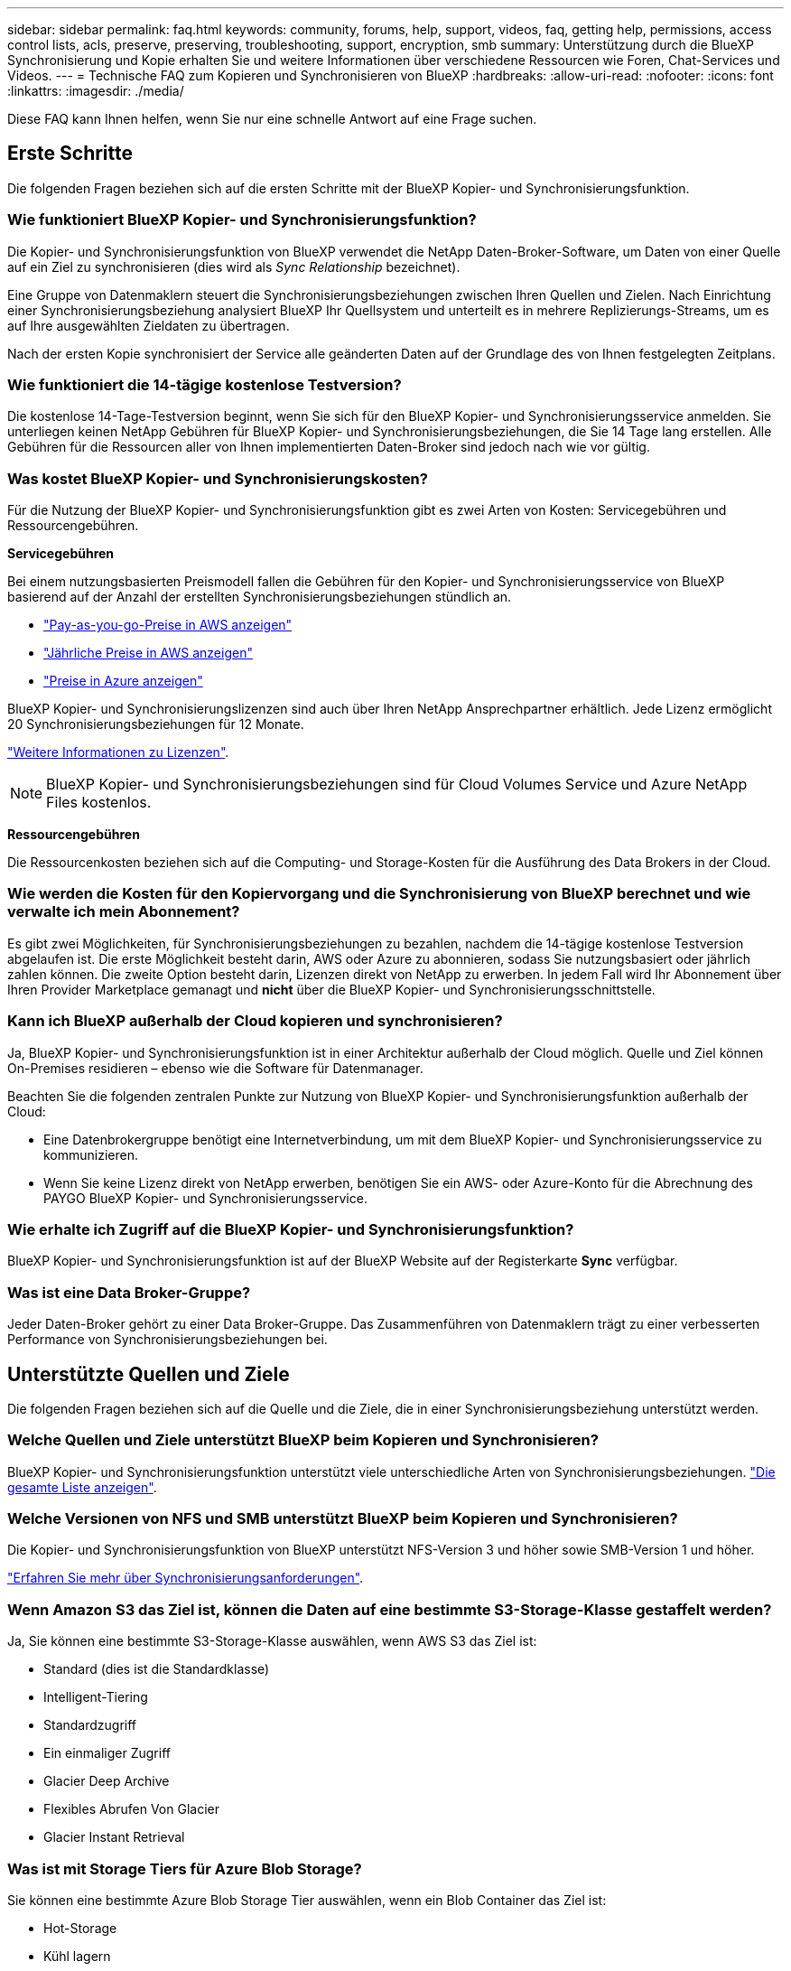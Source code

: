 ---
sidebar: sidebar 
permalink: faq.html 
keywords: community, forums, help, support, videos, faq, getting help, permissions, access control lists, acls, preserve, preserving, troubleshooting, support, encryption, smb 
summary: Unterstützung durch die BlueXP Synchronisierung und Kopie erhalten Sie und weitere Informationen über verschiedene Ressourcen wie Foren, Chat-Services und Videos. 
---
= Technische FAQ zum Kopieren und Synchronisieren von BlueXP
:hardbreaks:
:allow-uri-read: 
:nofooter: 
:icons: font
:linkattrs: 
:imagesdir: ./media/


[role="lead"]
Diese FAQ kann Ihnen helfen, wenn Sie nur eine schnelle Antwort auf eine Frage suchen.



== Erste Schritte

Die folgenden Fragen beziehen sich auf die ersten Schritte mit der BlueXP Kopier- und Synchronisierungsfunktion.



=== Wie funktioniert BlueXP Kopier- und Synchronisierungsfunktion?

Die Kopier- und Synchronisierungsfunktion von BlueXP verwendet die NetApp Daten-Broker-Software, um Daten von einer Quelle auf ein Ziel zu synchronisieren (dies wird als _Sync Relationship_ bezeichnet).

Eine Gruppe von Datenmaklern steuert die Synchronisierungsbeziehungen zwischen Ihren Quellen und Zielen. Nach Einrichtung einer Synchronisierungsbeziehung analysiert BlueXP Ihr Quellsystem und unterteilt es in mehrere Replizierungs-Streams, um es auf Ihre ausgewählten Zieldaten zu übertragen.

Nach der ersten Kopie synchronisiert der Service alle geänderten Daten auf der Grundlage des von Ihnen festgelegten Zeitplans.



=== Wie funktioniert die 14-tägige kostenlose Testversion?

Die kostenlose 14-Tage-Testversion beginnt, wenn Sie sich für den BlueXP Kopier- und Synchronisierungsservice anmelden. Sie unterliegen keinen NetApp Gebühren für BlueXP Kopier- und Synchronisierungsbeziehungen, die Sie 14 Tage lang erstellen. Alle Gebühren für die Ressourcen aller von Ihnen implementierten Daten-Broker sind jedoch nach wie vor gültig.



=== Was kostet BlueXP Kopier- und Synchronisierungskosten?

Für die Nutzung der BlueXP Kopier- und Synchronisierungsfunktion gibt es zwei Arten von Kosten: Servicegebühren und Ressourcengebühren.

*Servicegebühren*

Bei einem nutzungsbasierten Preismodell fallen die Gebühren für den Kopier- und Synchronisierungsservice von BlueXP basierend auf der Anzahl der erstellten Synchronisierungsbeziehungen stündlich an.

* https://aws.amazon.com/marketplace/pp/B01LZV5DUJ["Pay-as-you-go-Preise in AWS anzeigen"^]
* https://aws.amazon.com/marketplace/pp/B06XX5V3M2["Jährliche Preise in AWS anzeigen"^]
* https://azuremarketplace.microsoft.com/en-us/marketplace/apps/netapp.cloud-sync-service?tab=PlansAndPrice["Preise in Azure anzeigen"^]


BlueXP Kopier- und Synchronisierungslizenzen sind auch über Ihren NetApp Ansprechpartner erhältlich. Jede Lizenz ermöglicht 20 Synchronisierungsbeziehungen für 12 Monate.

link:concept-licensing.html["Weitere Informationen zu Lizenzen"].


NOTE: BlueXP Kopier- und Synchronisierungsbeziehungen sind für Cloud Volumes Service und Azure NetApp Files kostenlos.

*Ressourcengebühren*

Die Ressourcenkosten beziehen sich auf die Computing- und Storage-Kosten für die Ausführung des Data Brokers in der Cloud.



=== Wie werden die Kosten für den Kopiervorgang und die Synchronisierung von BlueXP berechnet und wie verwalte ich mein Abonnement?

Es gibt zwei Möglichkeiten, für Synchronisierungsbeziehungen zu bezahlen, nachdem die 14-tägige kostenlose Testversion abgelaufen ist. Die erste Möglichkeit besteht darin, AWS oder Azure zu abonnieren, sodass Sie nutzungsbasiert oder jährlich zahlen können. Die zweite Option besteht darin, Lizenzen direkt von NetApp zu erwerben. In jedem Fall wird Ihr Abonnement über Ihren Provider Marketplace gemanagt und *nicht* über die BlueXP Kopier- und Synchronisierungsschnittstelle.



=== Kann ich BlueXP außerhalb der Cloud kopieren und synchronisieren?

Ja, BlueXP Kopier- und Synchronisierungsfunktion ist in einer Architektur außerhalb der Cloud möglich. Quelle und Ziel können On-Premises residieren – ebenso wie die Software für Datenmanager.

Beachten Sie die folgenden zentralen Punkte zur Nutzung von BlueXP Kopier- und Synchronisierungsfunktion außerhalb der Cloud:

* Eine Datenbrokergruppe benötigt eine Internetverbindung, um mit dem BlueXP Kopier- und Synchronisierungsservice zu kommunizieren.
* Wenn Sie keine Lizenz direkt von NetApp erwerben, benötigen Sie ein AWS- oder Azure-Konto für die Abrechnung des PAYGO BlueXP Kopier- und Synchronisierungsservice.




=== Wie erhalte ich Zugriff auf die BlueXP Kopier- und Synchronisierungsfunktion?

BlueXP Kopier- und Synchronisierungsfunktion ist auf der BlueXP Website auf der Registerkarte *Sync* verfügbar.



=== Was ist eine Data Broker-Gruppe?

Jeder Daten-Broker gehört zu einer Data Broker-Gruppe. Das Zusammenführen von Datenmaklern trägt zu einer verbesserten Performance von Synchronisierungsbeziehungen bei.



== Unterstützte Quellen und Ziele

Die folgenden Fragen beziehen sich auf die Quelle und die Ziele, die in einer Synchronisierungsbeziehung unterstützt werden.



=== Welche Quellen und Ziele unterstützt BlueXP beim Kopieren und Synchronisieren?

BlueXP Kopier- und Synchronisierungsfunktion unterstützt viele unterschiedliche Arten von Synchronisierungsbeziehungen. link:reference-supported-relationships.html["Die gesamte Liste anzeigen"].



=== Welche Versionen von NFS und SMB unterstützt BlueXP beim Kopieren und Synchronisieren?

Die Kopier- und Synchronisierungsfunktion von BlueXP unterstützt NFS-Version 3 und höher sowie SMB-Version 1 und höher.

link:reference-requirements.html["Erfahren Sie mehr über Synchronisierungsanforderungen"].



=== Wenn Amazon S3 das Ziel ist, können die Daten auf eine bestimmte S3-Storage-Klasse gestaffelt werden?

Ja, Sie können eine bestimmte S3-Storage-Klasse auswählen, wenn AWS S3 das Ziel ist:

* Standard (dies ist die Standardklasse)
* Intelligent-Tiering
* Standardzugriff
* Ein einmaliger Zugriff
* Glacier Deep Archive
* Flexibles Abrufen Von Glacier
* Glacier Instant Retrieval




=== Was ist mit Storage Tiers für Azure Blob Storage?

Sie können eine bestimmte Azure Blob Storage Tier auswählen, wenn ein Blob Container das Ziel ist:

* Hot-Storage
* Kühl lagern




=== Unterstützen Sie Google Cloud Storage Tiers?

Ja, Sie können eine bestimmte Storage-Klasse auswählen, wenn ein Google Cloud Storage-Bucket Ziel ist:

* Standard
* Nearline
* Coldline
* Archivierung




== Netzwerkbetrieb

Die folgenden Fragen beziehen sich auf Netzwerkanforderungen für die BlueXP Kopier- und Synchronisierungsfunktion.



=== Was sind die Netzwerkanforderungen an die BlueXP Kopier- und Synchronisierungsfunktion?

Für die BlueXP Kopier- und Synchronisierungsumgebung muss eine Daten-Broker-Gruppe über das ausgewählte Protokoll oder die Objekt-Storage-API (Amazon S3, Azure Blob, IBM Cloud Objekt-Storage) mit der Quelle und dem Ziel verbunden sein.

Darüber hinaus benötigt eine Datenbrokergruppe eine Outbound-Internetverbindung über Port 443, damit sie mit dem BlueXP Kopier- und Synchronisierungsservice kommunizieren und einige andere Services und Repositorys kontaktieren kann.

Weitere Informationen link:reference-networking.html["Netzwerkanforderungen prüfen"].



=== Kann ich einen Proxy-Server mit dem Daten-Broker verwenden?

Ja.

Die Kopier- und Synchronisierungsfunktion von BlueXP unterstützt Proxyserver mit oder ohne grundlegende Authentifizierung. Wenn Sie einen Proxyserver angeben, wenn Sie einen Datenmanager bereitstellen, wird der gesamte HTTP- und HTTPS-Datenverkehr vom Datenmanager über den Proxy weitergeleitet. Beachten Sie, dass nicht-HTTP-Datenverkehr wie NFS oder SMB nicht über einen Proxy-Server weitergeleitet werden können.

Die einzige Einschränkung für Proxy-Server besteht in der Nutzung der Verschlüsselung von Daten während der Übertragung mit einer NFS- oder Azure NetApp Files-Synchronisierungsbeziehung. Die verschlüsselten Daten werden über HTTPS gesendet und sind nicht über einen Proxy-Server routingfähig.



== Datensynchronisierung

Die folgenden Fragen beziehen sich auf die Funktionsweise der Datensynchronisierung.



=== Wie oft erfolgt die Synchronisierung?

Der Standardzeitplan ist für die tägliche Synchronisierung festgelegt. Nach der ersten Synchronisierung können Sie:

* Ändern Sie den Synchronisierungszeitplan auf die gewünschte Anzahl von Tagen, Stunden oder Minuten
* Deaktivieren Sie den Synchronisierungszeitplan
* Synchronisierungszeitplan löschen (keine Daten verloren; nur die Synchronisierungsbeziehung wird entfernt)




=== Wie ist der Mindestsynchronisierungszeitplan?

Sie können eine Beziehung planen, um Daten bis zu alle 1 Minute zu synchronisieren.



=== Wird der Daten-Broker erneut versucht, wenn eine Datei nicht synchronisiert wird? Oder wird das Zeitlimit überschritten?

Eine Datenmaklergruppe hat kein Timeout, wenn eine einzelne Datei nicht übertragen werden kann. Stattdessen versucht die Gruppe des Datenmakers 3 Mal erneut, bevor die Datei übersprungen wird. Der Wiederholungswert kann in den Einstellungen für eine Synchronisierungsbeziehung konfiguriert werden.

link:task-managing-relationships.html#changing-the-settings-for-a-sync-relationship["Hier erfahren Sie, wie Sie die Einstellungen für eine Synchronisierungsbeziehung ändern"].



=== Was ist, wenn ich einen sehr großen Datensatz habe?

Wenn ein einzelnes Verzeichnis 600,000 oder mehr Dateien enthält, mailto:ng-cloudsync-support@netapp.com[kontaktieren Sie uns], damit wir Ihnen bei der Konfiguration der Datenvermittler-Gruppe helfen können, die Nutzlast zu behandeln. Unter Umständen müssen wir der Data Broker-Gruppe zusätzlichen Speicher hinzufügen.

Beachten Sie, dass die Gesamtanzahl der Dateien im Bereitstellungspunkt nicht begrenzt ist. Der zusätzliche Speicher ist für große Verzeichnisse mit 600,000 Dateien oder mehr erforderlich, unabhängig von deren Ebene in der Hierarchie (Top-Verzeichnis oder Unterverzeichnis).



== Sicherheit

Die folgenden Fragen zur Sicherheit.



=== Ist das Kopieren und Synchronisieren von BlueXP sicher?

Ja. Die gesamte Networking-Konnektivität des BlueXP Kopier- und Synchronisierungsservice wird auf Basis von ausgeführt https://aws.amazon.com/sqs/["Amazon Simple Queue Service (SQS)"^].

Die gesamte Kommunikation zwischen der Daten-Broker-Gruppe und Amazon S3, Azure Blob, Google Cloud Storage und IBM Cloud Object Storage erfolgt über das HTTPS-Protokoll.

Bei Verwendung von BlueXP Kopier- und Synchronisierungsfunktion mit On-Premises-Systemen (Quelle oder Ziel) sind hier einige empfohlene Konnektivitätsoptionen zu finden:

* Eine AWS Direct Connect-, Azure ExpressRoute- oder Google Cloud Interconnect-Verbindung, die nicht über das Internet geroutet wird (und nur mit den von Ihnen angegebenen Cloud-Netzwerken kommunizieren kann)
* Eine VPN-Verbindung zwischen Ihrem lokalen Gateway-Gerät und Ihren Cloud-Netzwerken
* Für eine besonders sichere Datenübertragung mit S3-Buckets, Azure Blob Storage oder Google Cloud Storage kann ein Amazon Private S3 Endpoint, Azure Virtual Network Service-Endpunkte oder Private Google Access eingerichtet werden.


Bei jeder dieser Methoden wird eine sichere Verbindung zwischen Ihren lokalen NAS-Servern und einer BlueXP Datenbrokergruppe für die Kopie und Synchronisierung aufgebaut.



=== Werden die Daten durch die BlueXP Kopier- und Synchronisierungsfunktion verschlüsselt?

* Die BlueXP Kopier- und Synchronisierungsfunktion unterstützt die Verschlüsselung von aktiven Daten zwischen Quell- und Ziel-NFS-Servern. link:task-nfs-encryption.html["Weitere Informationen ."].
* Bei SMB unterstützt das Kopieren und Synchronisieren von BlueXP die serverseitigen verschlüsselten SMB 3.0- und 3.11-Daten. Durch das Kopieren und Synchronisieren von BlueXP werden die verschlüsselten Daten von der Quelle zum Ziel kopiert, wo die Daten verschlüsselt bleiben.
+
Die Kopier- und Synchronisierungsfunktion von BlueXP kann SMB-Daten nicht selbst verschlüsseln.

* Wenn ein Amazon S3-Bucket in einer Synchronisierungsbeziehung das Ziel ist, hat der Kunde die Wahl, ob die Datenverschlüsselung mittels AWS KMS-Verschlüsselung oder AES-256-Verschlüsselung aktiviert werden soll.
* Wenn ein Google Storage-Bucket das Ziel in einer Synchronisierungsbeziehung ist, können Sie wählen, ob Sie den standardmäßigen, von Google gemanagten Verschlüsselungsschlüssel oder Ihren eigenen KMS-Schlüssel verwenden möchten.




== Berechtigungen

Die folgenden Fragen beziehen sich auf Datenberechtigungen.



=== Werden SMB-Datenberechtigungen mit dem Zielspeicherort synchronisiert?

Sie können die BlueXP Kopie und Synchronisierung einrichten, um Zugriffssteuerungslisten (Access Control Lists, ACLs) zwischen einer Quell-SMB-Freigabe und einer Ziel-SMB-Freigabe sowie von einer Quell-SMB-Freigabe bis hin zu Objekt-Storage (außer ONTAP S3) beizubehalten.


NOTE: Die BlueXP Kopier- und Synchronisierungsfunktion unterstützt nicht das Kopieren von ACLs vom Objekt-Storage auf SMB-Freigaben.

link:task-copying-acls.html["Lesen Sie, wie Sie ACLs zwischen SMB-Freigaben kopieren"].



=== Werden NFS-Datenberechtigungen mit dem Zielspeicherort synchronisiert?

BlueXP kopiert und synchronisiert automatisch NFS-Berechtigungen zwischen NFS-Servern wie folgt:

* NFS-Version 3: BlueXP kopiert und synchronisiert die Berechtigungen und den Eigentümer der Benutzergruppe.
* NFS-Version 4: BlueXP kopiert und synchronisiert die ACLs.




== Objekt-Storage-Metadaten



=== Welche Arten von synchronen Beziehungen bewahren die Objekt-Storage-Metadaten?

BlueXP Kopier- und Synchronisierungskopien von Objekt-Storage-Metadaten aus der Quelle für die folgenden Arten von Synchronisierungsbeziehungen zum Ziel:

* Amazon S3 -> Amazon S3 ^1^
* Amazon S3 -> StorageGRID
* StorageGRID -> Amazon S3
* StorageGRID -> StorageGRID
* StorageGRID -> Google Cloud Storage
* Google Cloud Storage -> StorageGRID ^1^
* Google Cloud Storage -> IBM Cloud Object Storage ^1^
* Google Cloud Storage -> Amazon S3 ^1^
* Amazon S3 -> Google Cloud Storage
* IBM Cloud Object Storage -> Google Cloud Storage
* StorageGRID -> IBM Cloud Object Storage
* IBM Cloud Object Storage -> StorageGRID
* IBM Cloud Object Storage -> IBM Cloud Object Storage


^1^ für diese Synchronisierungsbeziehungen müssen Sie es durchführen link:task-creating-relationships.html["Aktivieren Sie die Einstellung Kopieren für Objekte, wenn Sie die Synchronisierungsbeziehung erstellen"].



=== Welche Arten von Metadaten werden während der Synchronisierung repliziert, wobei NFS oder SMB die Quelle sind?

Metadaten wie Benutzer-ID, Änderungszeit, Zugriffszeit und GID werden standardmäßig repliziert. Benutzer können ACL von CIFS replizieren, indem sie sie bei der Erstellung einer Synchronisierungsbeziehung als erforderlich markieren.



== Leistung

Die folgenden Fragen beziehen sich auf die Performance der BlueXP Kopier- und Synchronisierungsvorgänge.



=== Was stellt die Fortschrittsanzeige für eine Synchronisierungsbeziehung dar?

Die Synchronisationsbeziehung zeigt den Durchsatz des Netzwerkadapters der Gruppe des Daten-Brokers. Wenn Sie die Synchronisierungsleistung durch die Verwendung mehrerer Datenmakler beschleunigen, ist der Durchsatz die Summe des gesamten Datenverkehrs. Dieser Durchsatz wird alle 20 Sekunden aktualisiert.



=== Ich habe Performance-Probleme. Können wir die Anzahl der gleichzeitigen Übertragungen begrenzen?

Wenn Sie sehr große Dateien haben (mehrere TIBS pro), kann es lange dauern, bis der Transfer-Prozess abgeschlossen ist, und die Leistung kann beeinträchtigt werden.

Die Begrenzung der Anzahl gleichzeitiger Übertragungen kann hilfreich sein. Mailto:ng-cloudsync-support@netapp.com[Hilfe anfordern].



=== Warum ist die Performance mit Azure NetApp Files niedrig?

Wenn Sie Daten mit oder von Azure NetApp Files synchronisieren, können Ausfälle und Performance-Probleme auftreten, sobald das Service-Level der Festplatte Standard ist.

Ändern Sie den Service-Level auf Premium oder Ultra, um die Synchronisationsperformance zu verbessern.

https://docs.microsoft.com/en-us/azure/azure-netapp-files/azure-netapp-files-service-levels#throughput-limits["Erfahren Sie mehr über Azure NetApp Files Service-Level und Durchsatz"^].



=== Warum erhalte ich mit Cloud Volumes Service für AWS eine geringe Performance?

Wenn Sie Daten mit einem oder von einem Cloud-Volume synchronisieren, treten möglicherweise Fehler und Performance-Probleme auf, wenn die Performance für das Cloud-Volume Standard ist.

Ändern Sie den Service-Level in "Premium" oder "Extreme", um die Synchronisierungsleistung zu erhöhen.



=== Wie viele Datenvermittler werden in einer Gruppe benötigt?

Wenn Sie eine neue Beziehung erstellen, beginnen Sie mit einem einzelnen Datenmanager in einer Gruppe (es sei denn, Sie haben einen vorhandenen Datenvermittler ausgewählt, der zu einer beschleunigten Synchronisierungsbeziehung gehört). In vielen Fällen kann ein einzelner Daten-Broker die Performance-Anforderungen für eine Synchronisierungsbeziehung erfüllen. Wenn dies nicht der Fall ist, können Sie die Sync-Performance beschleunigen, indem Sie der Gruppe zusätzliche Datenvermittler hinzufügen. Sie sollten jedoch zunächst andere Faktoren prüfen, die sich auf die Synchronisierungsleistung auswirken können.

Mehrere Faktoren können die Datenübertragungsleistung beeinflussen. Die Gesamt-Sync-Performance kann durch Netzwerkbandbreite, Latenz und Netzwerktopologie sowie die VM-Spezifikationen des Data Brokers und die Performance des Storage-Systems beeinträchtigt werden. Ein einzelner Daten-Broker kann beispielsweise in einer Gruppe 100 MB/s erreichen, während der Festplattendurchsatz auf dem Ziel möglicherweise nur 64 MB/s zulässt Folglich versucht die Gruppe des Daten-Brokers, die Daten zu kopieren, doch kann das Ziel die Performance der Gruppe des Daten-Brokers nicht erreichen.

Überprüfen Sie also die Performance Ihres Netzwerks und den Festplattendurchsatz auf dem Ziel.

Anschließend können Sie die Synchronisierung beschleunigen, indem Sie einer Gruppe weitere Datenvermittler hinzufügen, um die Last dieser Beziehung zu teilen. link:task-managing-relationships.html#accelerating-sync-performance["Erfahren Sie, wie Sie die synchrone Performance beschleunigen"].



== Dinge löschen

Die folgenden Fragen beziehen sich auf das Löschen von Synchronisierungsbeziehungen und -daten aus Quellen und Zielen.



=== Was geschieht, wenn ich meine BlueXP Kopier- und Synchronisierungsbeziehung lösche?

Durch das Löschen einer Beziehung werden alle zukünftigen Daten synchronisiert und die Zahlung wird beendet. Alle Daten, die mit dem Ziel synchronisiert wurden, bleiben unverändert.



=== Was passiert, wenn ich etwas von meinem Quellserver lösche? Wird sie auch aus dem Ziel entfernt?

Wenn Sie eine aktive Synchronisierungsbeziehung haben, wird das auf dem Quellserver gelöschte Element bei der nächsten Synchronisierung standardmäßig nicht vom Ziel gelöscht. Es gibt jedoch eine Option in den Synchronisierungseinstellungen für jede Beziehung, bei der Sie definieren können, dass die BlueXP Kopie und Synchronisierung Dateien am Zielspeicherort löschen, wenn sie aus der Quelle gelöscht wurden.

link:task-managing-relationships.html#changing-the-settings-for-a-sync-relationship["Hier erfahren Sie, wie Sie die Einstellungen für eine Synchronisierungsbeziehung ändern"].



=== Was passiert, wenn ich etwas von meinem Ziel lösche? Wird es auch aus meiner Quelle entfernt?

Wenn ein Element aus dem Ziel gelöscht wird, wird es nicht aus der Quelle entfernt. Die Beziehung verläuft von der Quelle zum Ziel. Beim nächsten Synchronisierungszyklus vergleicht BlueXP Kopier- und Synchronisierungsvorgang die Quelle mit dem Ziel, identifiziert fehlende Elemente und BlueXP kopiert und synchronisiert sie erneut vom Quell- zum Zielsystem.



== Fehlerbehebung

https://kb.netapp.com/Advice_and_Troubleshooting/Cloud_Services/Cloud_Sync/Cloud_Sync_FAQ:_Support_and_Troubleshooting["NetApp Knowledgebase: BlueXP Kopier- und Synchronisierungs-FAQ: Support und Fehlerbehebung"^]



== Data Broker - tief greifend

Die folgende Frage bezieht sich auf den Data Broker.



=== Können Sie die Architektur des Data Brokers erläutern?

Sicher. Hier die wichtigsten Punkte:

* Der Data Broker ist eine Node.js-Anwendung, die auf einem Linux-Host ausgeführt wird.
* Mit BlueXP Copy and Sync wird der Daten-Broker wie folgt implementiert:
+
** AWS: Aus einer AWS CloudFormation Vorlage
** Azure: Von Azure Resource Manager
** Google: Von Google Cloud Deployment Manager
** Wenn Sie Ihren eigenen Linux-Host verwenden, müssen Sie die Software manuell installieren


* Die Data Broker-Software aktualisiert sich automatisch auf die neueste Version.
* Der Data Broker nutzt AWS SQS als zuverlässigen und sicheren Kommunikationskanal sowie zur Steuerung und Überwachung. SQS bietet auch eine Persistenzschicht.
* Sie können einer Gruppe weitere Datenvermittler hinzufügen, um die Übertragungsgeschwindigkeit zu erhöhen und die Hochverfügbarkeit zu erhöhen. Bei Ausfall eines Data Brokers besteht Service-Ausfallsicherheit.

